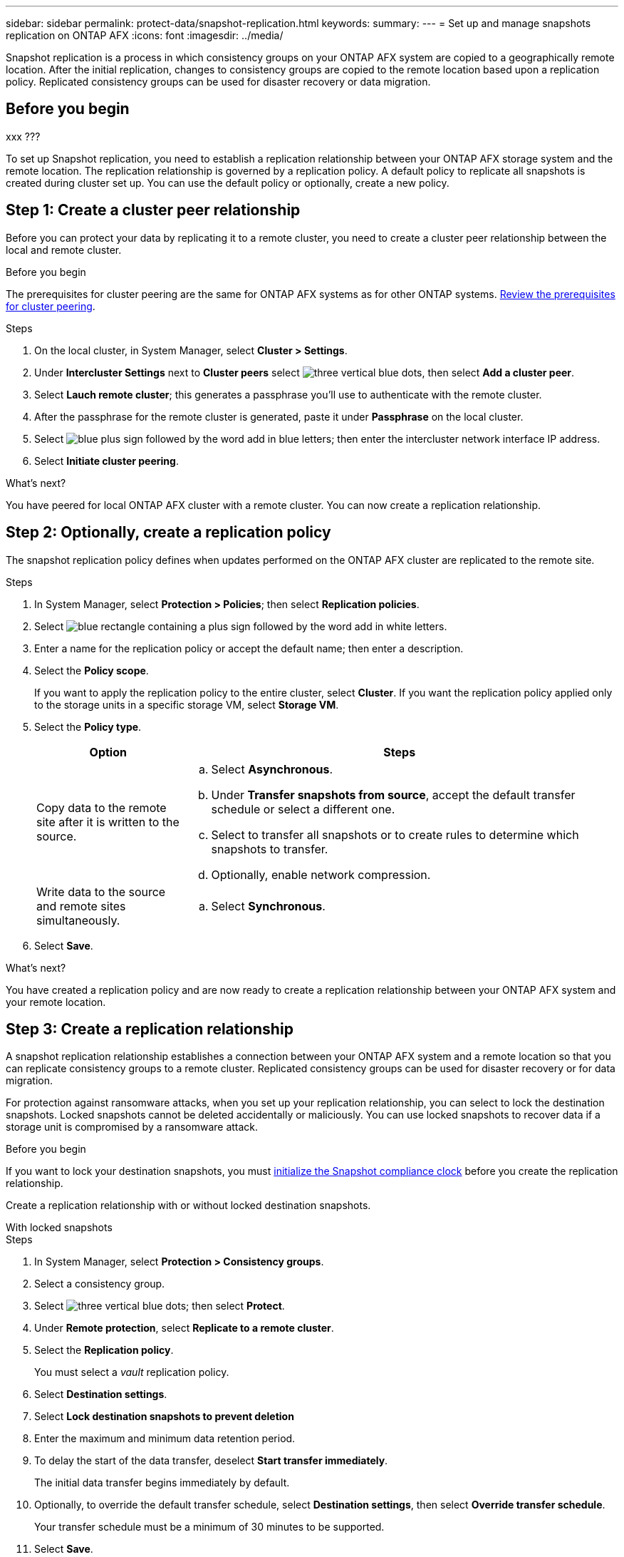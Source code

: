 ---
sidebar: sidebar
permalink: protect-data/snapshot-replication.html
keywords: 
summary: 
---
= Set up and manage snapshots replication on ONTAP AFX
:icons: font
:imagesdir: ../media/

[.lead]
Snapshot replication is a process in which consistency groups on your ONTAP AFX system are copied to a geographically remote location. After the initial replication, changes to consistency groups are copied to the remote location based upon a replication policy. Replicated consistency groups can be used for disaster recovery or data migration.

== Before you begin

xxx ???

//[NOTE]
//Snapshot replication for an ASA r2 storage system is only supported to and from another ASA r2 storage system.  You cannot replicate snapshots from an ASA r2 system to a current ASA, AFF or FAS system or from a current ASA, AFF or FAS system to an ASA r2 system.  

To set up Snapshot replication, you need to establish a replication relationship between your ONTAP AFX storage system and the remote location. The replication relationship is governed by a replication policy.  A default policy to replicate all snapshots is created during cluster set up.  You can use the default policy or optionally, create a new policy.

== Step 1: Create a cluster peer relationship

Before you can protect your data by replicating it to a remote cluster, you need to create a cluster peer relationship between the local and remote cluster.

.Before you begin

The prerequisites for cluster peering are the same for ONTAP AFX systems as for other ONTAP systems.  link:https://docs.netapp.com/us-en/ontap/peering/prerequisites-cluster-peering-reference.html[Review the prerequisites for cluster peering^].

.Steps

. On the local cluster, in System Manager, select *Cluster > Settings*.
. Under *Intercluster Settings* next to *Cluster peers* select image:icon_kabob.gif[three vertical blue dots], then select *Add a cluster peer*.
. Select *Lauch remote cluster*; this generates a passphrase you'll use to authenticate with the remote cluster.
. After the passphrase for the remote cluster is generated, paste it under *Passphrase* on the local cluster.
. Select image:icon_add.gif[blue plus sign followed by the word add in blue letters]; then enter the intercluster network interface IP address.
. Select *Initiate cluster peering*.

.What's next?

You have peered for local ONTAP AFX cluster with a remote cluster.  You can now create a replication relationship.

== Step 2: Optionally, create a replication policy

The snapshot replication policy defines when updates performed on the ONTAP AFX cluster are replicated to the remote site.  

.Steps

. In System Manager, select *Protection > Policies*; then select *Replication policies*.
. Select image:icon_add_blue_bg.png[blue rectangle containing a plus sign followed by the word add in white letters].
. Enter a name for the replication policy or accept the default name; then enter a description.
. Select the *Policy scope*.
+
If you want to apply the replication policy to the entire cluster, select *Cluster*.   If you want the replication policy applied only to the storage units in a specific storage VM, select *Storage VM*.
. Select the *Policy type*.
+
[cols="2,6a" options="header"]
|===
// header row
| Option
| Steps

| Copy data to the remote site after it is written to the source.
a| 
.. Select *Asynchronous*.
.. Under *Transfer snapshots from source*, accept the default transfer schedule or select a different one.  
.. Select to transfer all snapshots or to create rules to determine which snapshots to transfer.
.. Optionally, enable network compression.

| Write data to the source and remote sites simultaneously.  
a|
.. Select *Synchronous*.


// table end
|===

. Select *Save*.

.What's next?

You have created a replication policy and are now ready to create a replication relationship between your ONTAP AFX system and your remote location.

== Step 3: Create a replication relationship

A snapshot replication relationship establishes a connection between your ONTAP AFX system and a remote location so that you can replicate consistency groups to a remote cluster. Replicated consistency groups can be used for disaster recovery or for data migration. 

For protection against ransomware attacks, when you set up your replication relationship, you can select to lock the destination snapshots. Locked snapshots cannot be deleted accidentally or maliciously.  You can use locked snapshots to recover data if a storage unit is compromised by a ransomware attack.

.Before you begin

If you want to lock your destination snapshots, you must link:../secure-data/ransomware-protection.html#initialize-the-snaplock-compliance-clock[initialize the Snapshot compliance clock] before you create the replication relationship.

Create a replication relationship with or without locked destination snapshots.

// start tabbed area

[role="tabbed-block"]
====

.With locked snapshots
--
.Steps

. In System Manager, select *Protection > Consistency groups*.
. Select a consistency group.
. Select image:icon_kabob.gif[three vertical blue dots]; then select *Protect*.
. Under *Remote protection*, select *Replicate to a remote cluster*.
. Select the *Replication policy*.
+
You must select a _vault_ replication policy.
. Select *Destination settings*.
. Select *Lock destination snapshots to prevent deletion*
. Enter the maximum and minimum data retention period.
. To delay the start of the data transfer, deselect *Start transfer immediately*.
+ 
The initial data transfer begins immediately by default.  
. Optionally, to override the default transfer schedule, select *Destination settings*, then select *Override transfer schedule*.
+
Your transfer schedule must be a minimum of 30 minutes to be supported.
. Select *Save*. 
--

.Without locked snapshots
--
.Steps

. In System Manager, select *Protection > Replication*.
. Select to create the replication relationship with local destination or local source.
+
[cols="2,2" options="header"]
|===
// header row
| Option
| Steps

// first body row
| Local destinations
a| 
. Select *Local destinations*, then select image:icon_replicate_blue_bg.png[rectangle with blue background and the word replicate in white letters].
. Search for and select the source consistency group.
+
The _source_ consistency group refers to the consistency group on your local cluster that you want to replicate.

| Local sources
a| 
. Select *Local sources*, then select image:icon_replicate_blue_bg.png[rectangle with blue background and the word replicate in white letters] .
. Search for and select the source consistency group.
+
The _source_ consistency group refers to the consistency group on your local cluster that you want to replicate.
. Under *Replication destination*, select the cluster to replicate to; then select the storage VM.

// table end
|===

. Select a replication policy.
. To delay the start of the data transfer, select *Destination settings*; then deselect *Start transfer immediately*.
+ 
The initial data transfer begins immediately by default.  
. Optionally, to override the default transfer schedule, select *Destination settings*, then select *Override transfer schedule*.
+
Your transfer schedule must be a minimum of 30 minutes to be supported.
. Select *Save*. 

--
====

.What's next?

Now that you have created a replication policy and relationship, your initial data transfer begins as defined in your replication policy.  You can optionally test your replication failover to verify that successful failover can occur if your ONTAP AFX system goes offline.

== Step 4: Test replication failover

Optionally, validate that you can successfully serve data from replicated storage units on a remote cluster if the source cluster is offline.  

.Steps

. In System Manager, select *Protection > Replication*.
. Hover over the replication relationship you want to test, then select image:icon_kabob.gif[three vertical blue dots].
. Select *Test failover*.
. Enter the failover information, then select *Test failover*.

.What's next?

Now that your data is protected with snapshot replication for disaster recovery, you should link:../secure-data/encrypt-data-at-rest.html[encrypt your data at rest] so that it can't be read if a disk in your ONTAP AFX system is repurposed, returned, misplaced or stolen.
